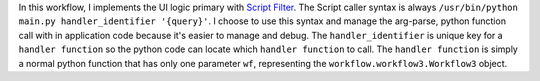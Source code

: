 In this workflow, I implements the UI logic primary with `Script Filter <https://www.alfredapp.com/help/workflows/inputs/script-filter/>`_. The Script caller syntax is always ``/usr/bin/python main.py handler_identifier '{query}'``. I choose to use this syntax and manage the arg-parse, python function call with in application code because it's easier to manage and debug. The ``handler_identifier`` is unique key for a ``handler function`` so the python code can locate which ``handler function`` to call. The ``handler function`` is simply a normal python function that has only one parameter ``wf``, representing the ``workflow.workflow3.Workflow3`` object.
